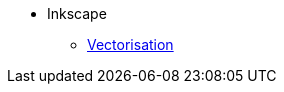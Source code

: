 // Add to the following lists cross references to all the pages you want to see
// listed in the navigation menu for this document.
* Inkscape
** xref:vectorisation.adoc[Vectorisation]
//** xref:paille.adoc[Notion 001]
//** xref:piser.adoc[Notion 002]
//** xref:tiny-home.adoc[Notion 003]

